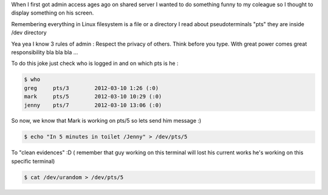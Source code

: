 .. title: Easy admin joke
.. slug: easy-admin-joke
.. date: 2014/05/10 12:31:04
.. tags: Linux
.. category: Linux, Bash
.. link: 
.. description: 
.. type: text

When I first got admin access ages ago on shared server I wanted to do something funny
to my coleague so I thought to display something on his screen. 

Remembering everything in Linux filesystem is a file or a directory 
I read about pseudoterminals "pts"  they are inside /dev directory

Yea yea I know 3 rules of admin : Respect the privacy of others. Think before you type. With great power comes great responsibility bla bla bla ...

To do this joke just check who is logged in and on which pts is he :

.. code-block:: bash

   $ who
   greg     pts/3        2012-03-10 1:26 (:0)
   mark     pts/5        2012-03-10 10:29 (:0)
   jenny    pts/7        2012-03-10 13:06 (:0)


So now, we know that Mark is working on pts/5 so lets send him message :)

.. code-block:: bash

   $ echo "In 5 minutes in toilet /Jenny" > /dev/pts/5

To "clean evidences" :D ( remember that guy working on this terminal will lost his current works he's working on this
specific terminal)

.. code-block:: bash

   $ cat /dev/urandom > /dev/pts/5 

